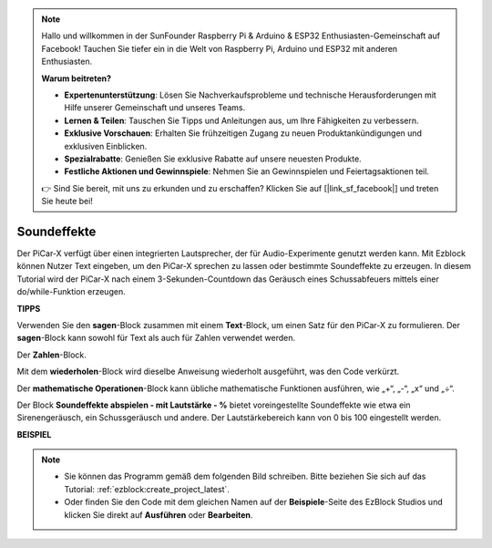 .. note::

    Hallo und willkommen in der SunFounder Raspberry Pi & Arduino & ESP32 Enthusiasten-Gemeinschaft auf Facebook! Tauchen Sie tiefer ein in die Welt von Raspberry Pi, Arduino und ESP32 mit anderen Enthusiasten.

    **Warum beitreten?**

    - **Expertenunterstützung**: Lösen Sie Nachverkaufsprobleme und technische Herausforderungen mit Hilfe unserer Gemeinschaft und unseres Teams.
    - **Lernen & Teilen**: Tauschen Sie Tipps und Anleitungen aus, um Ihre Fähigkeiten zu verbessern.
    - **Exklusive Vorschauen**: Erhalten Sie frühzeitigen Zugang zu neuen Produktankündigungen und exklusiven Einblicken.
    - **Spezialrabatte**: Genießen Sie exklusive Rabatte auf unsere neuesten Produkte.
    - **Festliche Aktionen und Gewinnspiele**: Nehmen Sie an Gewinnspielen und Feiertagsaktionen teil.

    👉 Sind Sie bereit, mit uns zu erkunden und zu erschaffen? Klicken Sie auf [|link_sf_facebook|] und treten Sie heute bei!

Soundeffekte
===============================

Der PiCar-X verfügt über einen integrierten Lautsprecher, der für Audio-Experimente genutzt werden kann. Mit Ezblock können Nutzer Text eingeben, um den PiCar-X sprechen zu lassen oder bestimmte Soundeffekte zu erzeugen. In diesem Tutorial wird der PiCar-X nach einem 3-Sekunden-Countdown das Geräusch eines Schussabfeuers mittels einer do/while-Funktion erzeugen.

**TIPPS**

.. image:: img/sp210512_144106.png

Verwenden Sie den **sagen**-Block zusammen mit einem **Text**-Block, um einen Satz für den PiCar-X zu formulieren. Der **sagen**-Block kann sowohl für Text als auch für Zahlen verwendet werden.

.. image:: img/sp210512_144150.png

Der **Zahlen**-Block.

.. image:: img/sp210512_144216.png

Mit dem **wiederholen**-Block wird dieselbe Anweisung wiederholt ausgeführt, was den Code verkürzt.

.. image:: img/sp210512_144418.png

Der **mathematische Operationen**-Block kann übliche mathematische Funktionen ausführen, wie „+“, „-“, „x“ und „÷“.

.. image:: img/sp210512_144530.png

Der Block **Soundeffekte abspielen - mit Lautstärke - %** bietet voreingestellte Soundeffekte wie etwa ein Sirenengeräusch, ein Schussgeräusch und andere. Der Lautstärkebereich kann von 0 bis 100 eingestellt werden.

**BEISPIEL**

.. note::

    * Sie können das Programm gemäß dem folgenden Bild schreiben. Bitte beziehen Sie sich auf das Tutorial: :ref:`ezblock:create_project_latest`.
    * Oder finden Sie den Code mit dem gleichen Namen auf der **Beispiele**-Seite des EzBlock Studios und klicken Sie direkt auf **Ausführen** oder **Bearbeiten**.

.. image:: img/sp210512_144944.png

